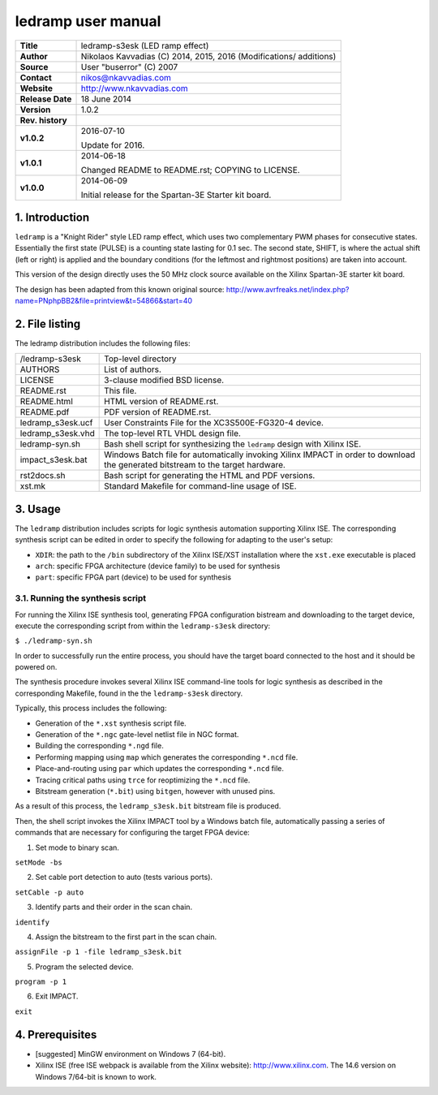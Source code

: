 =====================
 ledramp user manual
=====================

+-------------------+----------------------------------------------------------+
| **Title**         | ledramp-s3esk (LED ramp effect)                          |
+-------------------+----------------------------------------------------------+
| **Author**        | Nikolaos Kavvadias (C) 2014, 2015, 2016 (Modifications/  |
|                   | additions)                                               |
+-------------------+----------------------------------------------------------+
| **Source**        | User "buserror" (C) 2007                                 |
+-------------------+----------------------------------------------------------+
| **Contact**       | nikos@nkavvadias.com                                     |
+-------------------+----------------------------------------------------------+
| **Website**       | http://www.nkavvadias.com                                |
+-------------------+----------------------------------------------------------+
| **Release Date**  | 18 June 2014                                             |
+-------------------+----------------------------------------------------------+
| **Version**       | 1.0.2                                                    |
+-------------------+----------------------------------------------------------+
| **Rev. history**  |                                                          |
+-------------------+----------------------------------------------------------+
|        **v1.0.2** | 2016-07-10                                               |
|                   |                                                          |
|                   | Update for 2016.                                         |
+-------------------+----------------------------------------------------------+
|        **v1.0.1** | 2014-06-18                                               |
|                   |                                                          |
|                   | Changed README to README.rst; COPYING to LICENSE.        |
+-------------------+----------------------------------------------------------+
|        **v1.0.0** | 2014-06-09                                               |
|                   |                                                          |
|                   | Initial release for the Spartan-3E Starter kit board.    |
+-------------------+----------------------------------------------------------+


1. Introduction
===============

``ledramp`` is a "Knight Rider" style LED ramp effect, which uses two 
complementary PWM phases for consecutive states. Essentially the first state 
(PULSE) is a counting state lasting for 0.1 sec. The second state, SHIFT, is 
where the actual shift (left or right) is applied and the boundary conditions 
(for the leftmost and rightmost positions) are taken into account.

This version of the design directly uses the 50 MHz clock source available on 
the Xilinx Spartan-3E starter kit board.

The design has been adapted from this known original source: 
http://www.avrfreaks.net/index.php?name=PNphpBB2&file=printview&t=54866&start=40

 
2. File listing
===============

The ledramp distribution includes the following files: 

+-----------------------+------------------------------------------------------+
| /ledramp-s3esk        | Top-level directory                                  |
+-----------------------+------------------------------------------------------+
| AUTHORS               | List of authors.                                     |
+-----------------------+------------------------------------------------------+
| LICENSE               | 3-clause modified BSD license.                       |
+-----------------------+------------------------------------------------------+
| README.rst            | This file.                                           |
+-----------------------+------------------------------------------------------+
| README.html           | HTML version of README.rst.                          |
+-----------------------+------------------------------------------------------+
| README.pdf            | PDF version of README.rst.                           |
+-----------------------+------------------------------------------------------+
| ledramp_s3esk.ucf     | User Constraints File for the XC3S500E-FG320-4       |
|                       | device.                                              |
+-----------------------+------------------------------------------------------+
| ledramp_s3esk.vhd     | The top-level RTL VHDL design file.                  |
+-----------------------+------------------------------------------------------+
| ledramp-syn.sh        | Bash shell script for synthesizing the ``ledramp``   |
|                       | design with Xilinx ISE.                              |
+-----------------------+------------------------------------------------------+
| impact_s3esk.bat      | Windows Batch file for automatically invoking Xilinx |
|                       | IMPACT in order to download the generated bitstream  |
|                       | to the target hardware.                              |
+-----------------------+------------------------------------------------------+
| rst2docs.sh           | Bash script for generating the HTML and PDF versions.|
+-----------------------+------------------------------------------------------+
| xst.mk                | Standard Makefile for command-line usage of ISE.     |
+-----------------------+------------------------------------------------------+


3. Usage
========

The ``ledramp`` distribution includes scripts for logic synthesis automation 
supporting Xilinx ISE. The corresponding synthesis script can be edited in order
to specify the following for adapting to the user's setup:

- ``XDIR``: the path to the ``/bin`` subdirectory of the Xilinx ISE/XST 
  installation where the ``xst.exe`` executable is placed
- ``arch``: specific FPGA architecture (device family) to be used for synthesis
- ``part``: specific FPGA part (device) to be used for synthesis

3.1. Running the synthesis script
---------------------------------

For running the Xilinx ISE synthesis tool, generating FPGA configuration 
bistream and downloading to the target device, execute the corresponding script 
from within the ``ledramp-s3esk`` directory:

| ``$ ./ledramp-syn.sh``

In order to successfully run the entire process, you should have the target 
board connected to the host and it should be powered on.

The synthesis procedure invokes several Xilinx ISE command-line tools for logic 
synthesis as described in the corresponding Makefile, found in the 
the ``ledramp-s3esk`` directory.

Typically, this process includes the following:

- Generation of the ``*.xst`` synthesis script file.
- Generation of the ``*.ngc`` gate-level netlist file in NGC format.
- Building the corresponding ``*.ngd`` file.
- Performing mapping using ``map`` which generates the corresponding ``*.ncd`` 
  file.
- Place-and-routing using ``par`` which updates the corresponding ``*.ncd`` 
  file.
- Tracing critical paths using ``trce`` for reoptimizing the ``*.ncd`` file.
- Bitstream generation (``*.bit``) using ``bitgen``, however with unused pins.

As a result of this process, the ``ledramp_s3esk.bit`` bitstream file is 
produced.

Then, the shell script invokes the Xilinx IMPACT tool by a Windows batch file, 
automatically passing a series of commands that are necessary for configuring 
the target FPGA device:

1. Set mode to binary scan.

| ``setMode -bs``

2. Set cable port detection to auto (tests various ports).

| ``setCable -p auto``

3. Identify parts and their order in the scan chain.

| ``identify``

4. Assign the bitstream to the first part in the scan chain.

| ``assignFile -p 1 -file ledramp_s3esk.bit``

5. Program the selected device.

| ``program -p 1``

6. Exit IMPACT.

| ``exit``


4. Prerequisites
================

- [suggested] MinGW environment on Windows 7 (64-bit).

- Xilinx ISE (free ISE webpack is available from the Xilinx website): 
  http://www.xilinx.com.
  The 14.6 version on Windows 7/64-bit is known to work.
